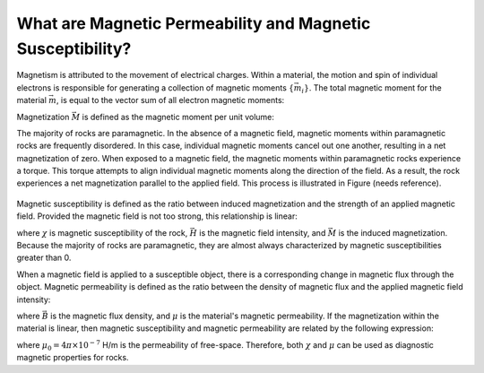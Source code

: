 .. _magnetic_permeability_definition:

What are Magnetic Permeability and Magnetic Susceptibility?
===========================================================


Magnetism is attributed to the movement of electrical charges.
Within a material, the motion and spin of individual electrons is responsible for generating a collection of magnetic moments :math:`\{\vec m_i \}`.
The total magnetic moment for the material :math:`\vec m`, is equal to the vector sum of all electron magnetic moments:

.. math::
	\vec m = \sum_i \vec m_i
	:label: Sum_Dipoles
	
Magnetization :math:`\vec M` is defined as the magnetic moment per unit volume:

.. math::
	\vec M = \frac{d \vec m}{d V}
	:label: Mag_Definition

The majority of rocks are paramagnetic.
In the absence of a magnetic field, magnetic moments within paramagnetic rocks are frequently disordered.
In this case, individual magnetic moments cancel out one another, resulting in a net magnetization of zero.
When exposed to a magnetic field, the magnetic moments within paramagnetic rocks experience a torque.
This torque attempts to align individual magnetic moments along the direction of the field.
As a result, the rock experiences a net magnetization parallel to the applied field.
This process is illustrated in Figure (needs reference).

.. figure:: ./figures/figMagDipoles.png
	:align: center
        :scale: 70%

Magnetic susceptibility is defined as the ratio between induced magnetization and the strength of an applied magnetic field.
Provided the magnetic field is not too strong, this relationship is linear:

.. math::
	\vec M = \chi \vec H
	:label: Const_Rel_Mag

where :math:`\chi` is magnetic susceptibility of the rock, :math:`\vec H` is the magnetic field intensity, and :math:`\vec M` is the induced magnetization.
Because the majority of rocks are paramagnetic, they are almost always characterized by magnetic susceptibilities greater than 0.

When a magnetic field is applied to a susceptible object, there is a corresponding change in magnetic flux through the object.
Magnetic permeability is defined as the ratio between the density of magnetic flux and the applied magnetic field intensity:

.. math::
	\vec B = \mu \vec H
	:label: Const_Rel_Flux

where :math:`\vec B` is the magnetic flux density, and :math:`\mu` is the material's magnetic permeability.
If the magnetization within the material is linear, then magnetic susceptibility and magnetic permeability are related by the following expression:

.. math::
	\mu = \mu_0 \big [ 1+ \chi \big ]
	:label: Rel_Mu_Chi

where :math:`\mu_0 = 4\pi \times 10^{-7}` H/m is the permeability of free-space.
Therefore, both :math:`\chi` and :math:`\mu` can be used as diagnostic magnetic properties for rocks.











